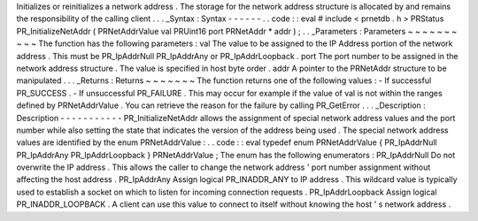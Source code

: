 Initializes
or
reinitializes
a
network
address
.
The
storage
for
the
network
address
structure
is
allocated
by
and
remains
the
responsibility
of
the
calling
client
.
.
.
_Syntax
:
Syntax
-
-
-
-
-
-
.
.
code
:
:
eval
#
include
<
prnetdb
.
h
>
PRStatus
PR_InitializeNetAddr
(
PRNetAddrValue
val
PRUint16
port
PRNetAddr
*
addr
)
;
.
.
_Parameters
:
Parameters
~
~
~
~
~
~
~
~
~
~
The
function
has
the
following
parameters
:
val
The
value
to
be
assigned
to
the
IP
Address
portion
of
the
network
address
.
This
must
be
PR_IpAddrNull
PR_IpAddrAny
or
PR_IpAddrLoopback
.
port
The
port
number
to
be
assigned
in
the
network
address
structure
.
The
value
is
specified
in
host
byte
order
.
addr
A
pointer
to
the
PRNetAddr
structure
to
be
manipulated
.
.
.
_Returns
:
Returns
~
~
~
~
~
~
~
The
function
returns
one
of
the
following
values
:
-
If
successful
PR_SUCCESS
.
-
If
unsuccessful
PR_FAILURE
.
This
may
occur
for
example
if
the
value
of
val
is
not
within
the
ranges
defined
by
PRNetAddrValue
.
You
can
retrieve
the
reason
for
the
failure
by
calling
PR_GetError
.
.
.
_Description
:
Description
-
-
-
-
-
-
-
-
-
-
-
PR_InitializeNetAddr
allows
the
assignment
of
special
network
address
values
and
the
port
number
while
also
setting
the
state
that
indicates
the
version
of
the
address
being
used
.
The
special
network
address
values
are
identified
by
the
enum
PRNetAddrValue
:
.
.
code
:
:
eval
typedef
enum
PRNetAddrValue
{
PR_IpAddrNull
PR_IpAddrAny
PR_IpAddrLoopback
}
PRNetAddrValue
;
The
enum
has
the
following
enumerators
:
PR_IpAddrNull
Do
not
overwrite
the
IP
address
.
This
allows
the
caller
to
change
the
network
address
'
port
number
assignment
without
affecting
the
host
address
.
PR_IpAddrAny
Assign
logical
PR_INADDR_ANY
to
IP
address
.
This
wildcard
value
is
typically
used
to
establish
a
socket
on
which
to
listen
for
incoming
connection
requests
.
PR_IpAddrLoopback
Assign
logical
PR_INADDR_LOOPBACK
.
A
client
can
use
this
value
to
connect
to
itself
without
knowing
the
host
'
s
network
address
.

